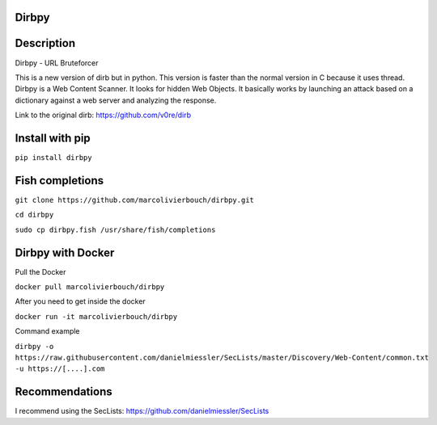 Dirbpy
--------

.. image:: https://img.shields.io/pypi/v/dirbpy.svg
    :target: https://pypi.org/project/dirbpy/
.. image:: https://img.shields.io/pypi/pyversions/dirbpy.svg
    :target: https://pypi.org/project/dirbpy/
.. image:: https://travis-ci.org/marcolivierbouch/dirbpy.svg?branch=master
    :target: https://travis-ci.org/marcolivierbouch/dirbpy

Description
-----------
Dirbpy - URL Bruteforcer

This is a new version of dirb but in python. This version is faster than the normal version in C because it uses thread. Dirbpy is a Web Content Scanner. It looks for hidden Web Objects. It basically works by launching an attack based on a dictionary against a web server and analyzing the response.

Link to the original dirb: https://github.com/v0re/dirb

Install with pip
----------------
``pip install dirbpy``

Fish completions
----------------
``git clone https://github.com/marcolivierbouch/dirbpy.git``

``cd dirbpy``

``sudo cp dirbpy.fish /usr/share/fish/completions``

Dirbpy with Docker
------------------
Pull the Docker

``docker pull marcolivierbouch/dirbpy``

After you need to get inside the docker

``docker run -it marcolivierbouch/dirbpy``

Command example

``dirbpy -o https://raw.githubusercontent.com/danielmiessler/SecLists/master/Discovery/Web-Content/common.txt -u https://[....].com``

Recommendations
---------------
I recommend using the SecLists: https://github.com/danielmiessler/SecLists
